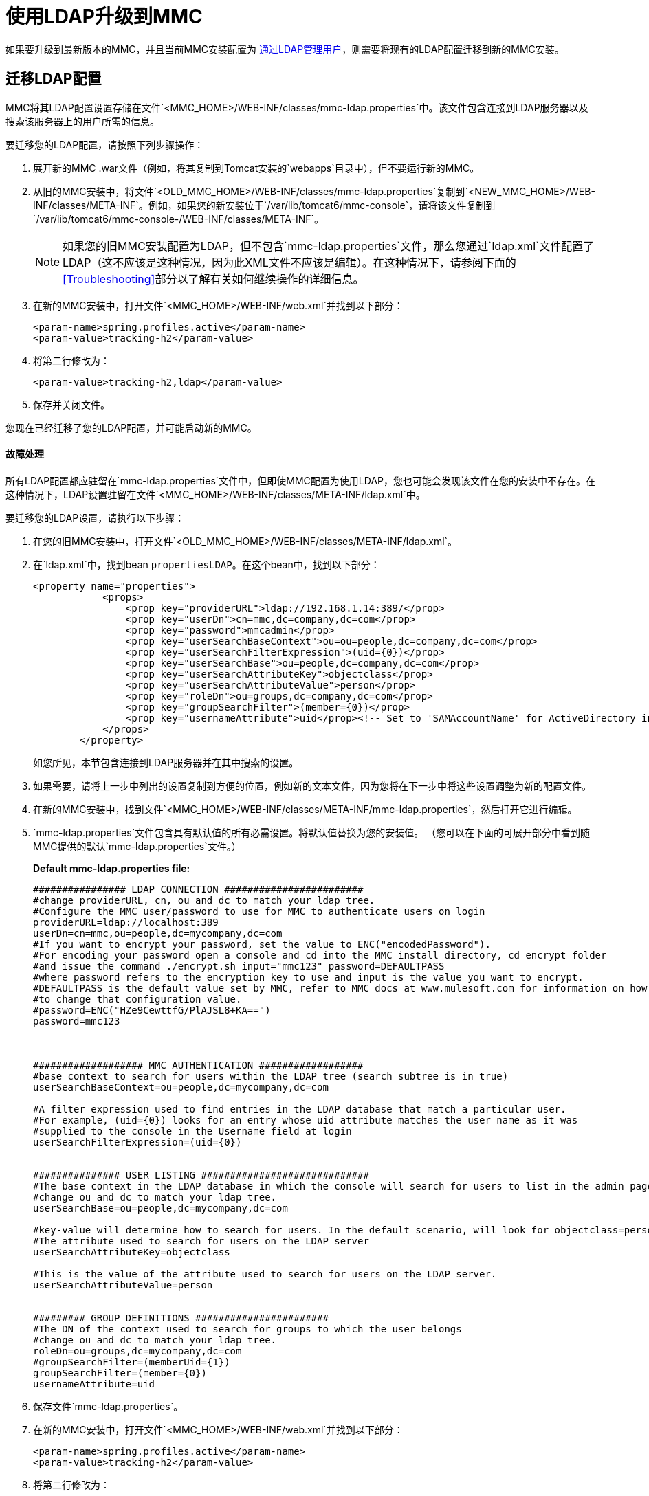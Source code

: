 = 使用LDAP升级到MMC

如果要升级到最新版本的MMC，并且当前MMC安装配置为 link:/mule-management-console/v/3.7/setting-up-and-managing-users-via-ldap[通过LDAP管理用户]，则需要将现有的LDAP配置迁移到新的MMC安装。

== 迁移LDAP配置

MMC将其LDAP配置设置存储在文件`<MMC_HOME>/WEB-INF/classes/mmc-ldap.properties`中。该文件包含连接到LDAP服务器以及搜索该服务器上的用户所需的信息。

要迁移您的LDAP配置，请按照下列步骤操作：

. 展开新的MMC .war文件（例如，将其复制到Tomcat安装的`webapps`目录中），但不要运行新的MMC。
. 从旧的MMC安装中，将文件`<OLD_MMC_HOME>/WEB-INF/classes/mmc-ldap.properties`复制到`<NEW_MMC_HOME>/WEB-INF/classes/META-INF`。例如，如果您的新安装位于`/var/lib/tomcat6/mmc-console`，请将该文件复制到`/var/lib/tomcat6/mmc-console-/WEB-INF/classes/META-INF`。
+

[NOTE]
====
如果您的旧MMC安装配置为LDAP，但不包含`mmc-ldap.properties`文件，那么您通过`ldap.xml`文件配置了LDAP（这不应该是这种情况，因为此XML文件不应该是编辑）。在这种情况下，请参阅下面的<<Troubleshooting>>部分以了解有关如何继续操作的详细信息。
====

. 在新的MMC安装中，打开文件`<MMC_HOME>/WEB-INF/web.xml`并找到以下部分：
+

[source, xml, linenums]
----
<param-name>spring.profiles.active</param-name>
<param-value>tracking-h2</param-value>
----

. 将第二行修改为：
+

[source, xml, linenums]
----
<param-value>tracking-h2,ldap</param-value>
----

. 保存并关闭文件。

您现在已经迁移了您的LDAP配置，并可能启动新的MMC。

==== 故障处理

所有LDAP配置都应驻留在`mmc-ldap.properties`文件中，但即使MMC配置为使用LDAP，您也可能会发现该文件在您的安装中不存在。在这种情况下，LDAP设置驻留在文件`<MMC_HOME>/WEB-INF/classes/META-INF/ldap.xml`中。

要迁移您的LDAP设置，请执行以下步骤：

. 在您的旧MMC安装中，打开文件`<OLD_MMC_HOME>/WEB-INF/classes/META-INF/ldap.xml`。
. 在`ldap.xml`中，找到bean `propertiesLDAP`。在这个bean中，找到以下部分：
+

[source, xml, linenums]
----
<property name="properties">
            <props>
                <prop key="providerURL">ldap://192.168.1.14:389/</prop>
                <prop key="userDn">cn=mmc,dc=company,dc=com</prop>
                <prop key="password">mmcadmin</prop>
                <prop key="userSearchBaseContext">ou=ou=people,dc=company,dc=com</prop>
                <prop key="userSearchFilterExpression">(uid={0})</prop>
                <prop key="userSearchBase">ou=people,dc=company,dc=com</prop>
                <prop key="userSearchAttributeKey">objectclass</prop>
                <prop key="userSearchAttributeValue">person</prop>
                <prop key="roleDn">ou=groups,dc=company,dc=com</prop>
                <prop key="groupSearchFilter">(member={0})</prop>
                <prop key="usernameAttribute">uid</prop><!-- Set to 'SAMAccountName' for ActiveDirectory integration. -->
            </props>
        </property>
----
+

如您所见，本节包含连接到LDAP服务器并在其中搜索的设置。
. 如果需要，请将上一步中列出的设置复制到方便的位置，例如新的文本文件，因为您将在下一步中将这些设置调整为新的配置文件。
. 在新的MMC安装中，找到文件`<MMC_HOME>/WEB-INF/classes/META-INF/mmc-ldap.properties`，然后打开它进行编辑。
.  `mmc-ldap.properties`文件包含具有默认值的所有必需设置。将默认值替换为您的安装值。 （您可以在下面的可展开部分中看到随MMC提供的默认`mmc-ldap.properties`文件。）
+

*Default mmc-ldap.properties file:*
+

[source, code, linenums]
----
################ LDAP CONNECTION ########################
#change providerURL, cn, ou and dc to match your ldap tree.
#Configure the MMC user/password to use for MMC to authenticate users on login
providerURL=ldap://localhost:389
userDn=cn=mmc,ou=people,dc=mycompany,dc=com
#If you want to encrypt your password, set the value to ENC("encodedPassword").
#For encoding your password open a console and cd into the MMC install directory, cd encrypt folder
#and issue the command ./encrypt.sh input="mmc123" password=DEFAULTPASS
#where password refers to the encryption key to use and input is the value you want to encrypt.
#DEFAULTPASS is the default value set by MMC, refer to MMC docs at www.mulesoft.com for information on how
#to change that configuration value.
#password=ENC("HZe9CewttfG/PlAJSL8+KA==")
password=mmc123



################### MMC AUTHENTICATION ##################
#base context to search for users within the LDAP tree (search subtree is in true)
userSearchBaseContext=ou=people,dc=mycompany,dc=com

#A filter expression used to find entries in the LDAP database that match a particular user.
#For example, (uid={0}) looks for an entry whose uid attribute matches the user name as it was
#supplied to the console in the Username field at login
userSearchFilterExpression=(uid={0})


############### USER LISTING #############################
#The base context in the LDAP database in which the console will search for users to list in the admin pages.
#change ou and dc to match your ldap tree.
userSearchBase=ou=people,dc=mycompany,dc=com

#key-value will determine how to search for users. In the default scenario, will look for objectclass=person
#The attribute used to search for users on the LDAP server
userSearchAttributeKey=objectclass

#This is the value of the attribute used to search for users on the LDAP server.
userSearchAttributeValue=person


######### GROUP DEFINITIONS #######################
#The DN of the context used to search for groups to which the user belongs
#change ou and dc to match your ldap tree.
roleDn=ou=groups,dc=mycompany,dc=com
#groupSearchFilter=(memberUid={1})
groupSearchFilter=(member={0})
usernameAttribute=uid
----


. 保存文件`mmc-ldap.properties`。
. 在新的MMC安装中，打开文件`<MMC_HOME>/WEB-INF/web.xml`并找到以下部分：
+

[source, xml, linenums]
----
<param-name>spring.profiles.active</param-name>
<param-value>tracking-h2</param-value>
----

. 将第二行修改为：
+

[source, xml]
----
<param-value>tracking-h2,ldap</param-value>
----

. 保存并关闭文件。

您现在已经迁移了您的LDAP配置，并可能启动新的MMC。

== 另请参阅

* 阅读 link:/mule-management-console/v/3.7/configuring-mmc-for-external-databases-quick-reference[为外部数据库配置MMC]的概述，其中包括指向每个支持的数据库服务器的详细说明的链接。
* 了解如何 link:/mule-management-console/v/3.7/upgrading-to-mmc-with-an-external-database[用外部数据库升级到MMC]。
